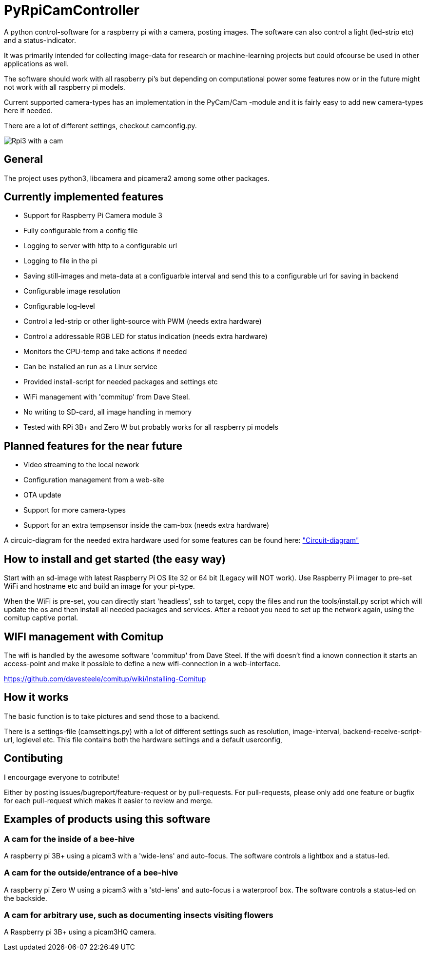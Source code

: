# PyRpiCamController

A python control-software for a raspberry pi with a camera, posting images. The software can also control a light (led-strip etc) and a status-indicator. 

It was primarily intended for collecting image-data for research or machine-learning projects but could ofcourse be used in other applications as well.

The software should work with all raspberry pi's but depending on computational power some features now or in the future might not work with all raspberry pi models.

Current supported camera-types has an implementation in the PyCam/Cam -module and it is fairly easy to add new camera-types here if needed. 

There are a lot of different settings, checkout camconfig.py.

image::_doc/rpi3_picam3.jpg["Rpi3 with a cam"]


## General

The project uses python3, libcamera and picamera2 among some other packages.

## Currently implemented features

* Support for Raspberry Pi Camera module 3
* Fully configurable from a config file
* Logging to server with http to a configurable url
* Logging to file in the pi
* Saving still-images and meta-data at a configuarble interval and send this to a configurable url for saving in backend
* Configurable image resolution 
* Configurable log-level
* Control a led-strip or other light-source with PWM (needs extra hardware)
* Control a addressable RGB LED for status indication (needs extra hardware)
* Monitors the CPU-temp and take actions if needed
* Can be installed an run as a Linux service
* Provided install-script for needed packages and settings etc
* WiFi management with 'commitup' from Dave Steel. 
* No writing to SD-card, all image handling in memory
* Tested with RPi 3B+ and Zero W but probably works for all raspberry pi models

## Planned features for the near future

* Video streaming to the local nework
* Configuration management from a web-site
* OTA update
* Support for more camera-types
* Support for an extra tempsensor inside the cam-box (needs extra hardware)

A circuic-diagram for the needed extra hardware used for some features can be found here: link:_doc/extra_hardware.pdf["Circuit-diagram"]

## How to install and get started (the easy way)

Start with an sd-image with latest Raspberry Pi OS lite 32 or 64 bit (Legacy will NOT work). Use Raspberry Pi imager to pre-set WiFi and hostname etc and build an image for your pi-type.

When the WiFi is pre-set, you can directly start 'headless', ssh to target, copy the files and run the tools/install.py script which will update the os and then install all needed packages and services. After a reboot you need to set up the network again, using the comitup captive portal.


## WIFI management with Comitup
The wifi is handled by the awesome software 'commitup' from Dave Steel. If the wifi doesn't find a known connection it starts an access-point and make it possible to define a new wifi-connection in a web-interface. 

https://github.com/davesteele/comitup/wiki/Installing-Comitup

## How it works
The basic function is to take pictures and send those to a backend.

There is a settings-file (camsettings.py) with a lot of different settings such as resolution, image-interval, backend-receive-script-url, loglevel etc. This file contains both the hardware settings and a default userconfig,


## Contibuting

I encourgage everyone to cotribute! 

Either by posting issues/bugreport/feature-request or by pull-requests. For pull-requests, please only add one feature or bugfix for each pull-request which makes it easier to review and merge.


## Examples of products using this software

### A cam for the inside of a bee-hive

A raspberry pi 3B+ using a picam3 with a 'wide-lens' and auto-focus. The software controls a lightbox and a status-led.

### A cam for the outside/entrance of a bee-hive

A raspberry pi Zero W using a picam3 with a 'std-lens' and auto-focus i a waterproof box. The software controls a status-led on the backside.

### A cam for arbitrary use, such as documenting insects visiting flowers

A Raspberry pi 3B+ using a picam3HQ camera.